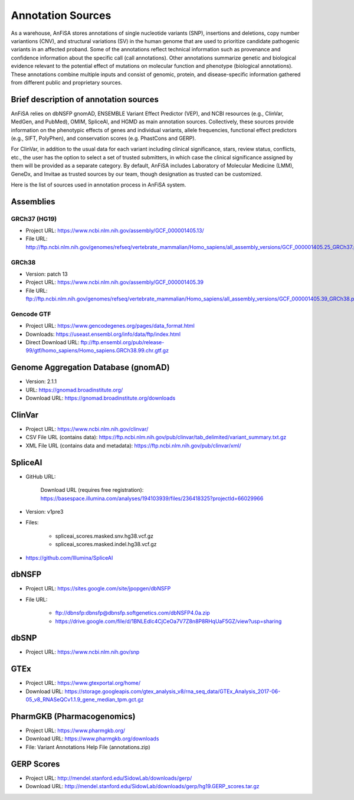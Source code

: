 .. _annotation_sources:

******************
Annotation Sources
******************

As a warehouse, AnFiSA stores annotations of single nucleotide variants (SNP),
insertions and deletions, copy number variantions (CNV), and structural variations (SV)
in the human genome that are used to prioritize candidate pathogenic variants in an affected proband.
Some of the annotations reflect technical information such as provenance and confidence information
about the specific call (call annotations).
Other annotations summarize genetic and biological evidence relevant to the potential effect
of mutations on molecular function and phenotype (biological annotations). These annotations
combine multiple inputs and consist of genomic, protein, and disease-specific information gathered
from different public and proprietary sources.

Brief description of annotation sources
=======================================

AnFiSA relies on dbNSFP gnomAD, ENSEMBLE Variant Effect Predictor (VEP),
and NCBI resources (e.g., ClinVar, MedGen, and PubMed), OMIM, SpliceAI, and HGMD as main annotation sources.
Collectively, these sources provide information on the phenotypic effects of genes and individual variants,
allele frequencies, functional effect predictors (e.g., SIFT, PolyPhen),
and conservation scores (e.g. PhastCons and GERP).

For ClinVar, in addition to the usual data for each variant including clinical significance,
stars, review status, conflicts, etc., the user has the option to select a set of trusted submitters,
in which case the clinical significance assigned by them will be provided as a separate category.
By default, AnFiSA includes Laboratory of Molecular Medicine (LMM),
GeneDx, and Invitae as trusted sources by our team, though designation as trusted can be customized.

Here is the list of sources used in annotation process in AnFiSA system.

Assemblies
==========

GRCh37 (HG19)
-------------

* Project URL: `<https://www.ncbi.nlm.nih.gov/assembly/GCF_000001405.13/>`_

* File URL: `<http://ftp.ncbi.nlm.nih.gov/genomes/refseq/vertebrate_mammalian/Homo_sapiens/all_assembly_versions/GCF_000001405.25_GRCh37.p13/GCF_000001405.25_GRCh37.p13_genomic.fna.gz>`_

GRCh38
------

* Version: patch 13

* Project URL: `<https://www.ncbi.nlm.nih.gov/assembly/GCF_000001405.39>`_

* File URL: `<ftp://ftp.ncbi.nlm.nih.gov/genomes/refseq/vertebrate_mammalian/Homo_sapiens/all_assembly_versions/GCF_000001405.39_GRCh38.p13>`_

Gencode GTF
-----------

* Project URL: `<https://www.gencodegenes.org/pages/data_format.html>`_

* Downloads: `<https://useast.ensembl.org/info/data/ftp/index.html>`_

* Direct Download URL: `<ftp://ftp.ensembl.org/pub/release-99/gtf/homo_sapiens/Homo_sapiens.GRCh38.99.chr.gtf.gz>`_

Genome Aggregation Database (gnomAD)
====================================

* Version: 2.1.1

* URL: `<https://gnomad.broadinstitute.org/>`_

* Download URL: `<https://gnomad.broadinstitute.org/downloads>`_

ClinVar 
=======

* Project URL: `<https://www.ncbi.nlm.nih.gov/clinvar/>`_

* CSV File URL (contains data): `<https://ftp.ncbi.nlm.nih.gov/pub/clinvar/tab_delimited/variant_summary.txt.gz>`_
        
* XML File URL (contains data and metadata): `<https://ftp.ncbi.nlm.nih.gov/pub/clinvar/xml/>`_

SpliceAI
========
* GitHub URL:

    Download URL (requires free registration): `<https://basespace.illumina.com/analyses/194103939/files/236418325?projectId=66029966>`_

* Version: v1pre3

* Files:

    - spliceai_scores.masked.snv.hg38.vcf.gz

    - spliceai_scores.masked.indel.hg38.vcf.gz

* `<https://github.com/Illumina/SpliceAI>`_

dbNSFP
======

* Project URL: `<https://sites.google.com/site/jpopgen/dbNSFP>`_

* File URL: 

    - `<ftp://dbnsfp:dbnsfp@dbnsfp.softgenetics.com/dbNSFP4.0a.zip>`_ 
    - `<https://drive.google.com/file/d/1BNLEdIc4CjCeOa7V7Z8n8P8RHqUaF5GZ/view?usp=sharing>`_
    
dbSNP
=====

* Project URL: `<https://www.ncbi.nlm.nih.gov/snp>`_


GTEx
====

* Project URL: `<https://www.gtexportal.org/home/>`_

* Download URL: `<https://storage.googleapis.com/gtex_analysis_v8/rna_seq_data/GTEx_Analysis_2017-06-05_v8_RNASeQCv1.1.9_gene_median_tpm.gct.gz>`_

PharmGKB (Pharmacogenomics) 
===========================

* Project URL: `<https://www.pharmgkb.org/>`_

* Download URL: `<https://www.pharmgkb.org/downloads>`_

* File: Variant Annotations Help File (annotations.zip) 

GERP Scores
===========

* Project URL: `<http://mendel.stanford.edu/SidowLab/downloads/gerp/>`_

* Download URL: `<http://mendel.stanford.edu/SidowLab/downloads/gerp/hg19.GERP_scores.tar.gz>`_
